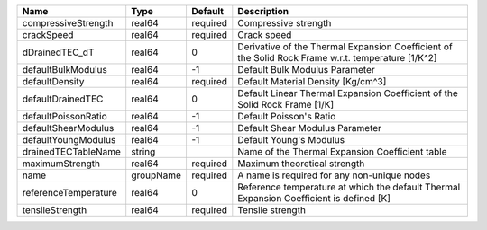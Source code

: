 

==================== ========= ======== ================================================================================================== 
Name                 Type      Default  Description                                                                                        
==================== ========= ======== ================================================================================================== 
compressiveStrength  real64    required Compressive strength                                                                               
crackSpeed           real64    required Crack speed                                                                                        
dDrainedTEC_dT       real64    0        Derivative of the Thermal Expansion Coefficient of the Solid Rock Frame w.r.t. temperature [1/K^2] 
defaultBulkModulus   real64    -1       Default Bulk Modulus Parameter                                                                     
defaultDensity       real64    required Default Material Density [Kg/cm^3]                                                                 
defaultDrainedTEC    real64    0        Default Linear Thermal Expansion Coefficient of the Solid Rock Frame [1/K]                         
defaultPoissonRatio  real64    -1       Default Poisson's Ratio                                                                            
defaultShearModulus  real64    -1       Default Shear Modulus Parameter                                                                    
defaultYoungModulus  real64    -1       Default Young's Modulus                                                                            
drainedTECTableName  string             Name of the Thermal Expansion Coefficient table                                                    
maximumStrength      real64    required Maximum theoretical strength                                                                       
name                 groupName required A name is required for any non-unique nodes                                                        
referenceTemperature real64    0        Reference temperature at which the default Thermal Expansion Coefficient is defined [K]            
tensileStrength      real64    required Tensile strength                                                                                   
==================== ========= ======== ================================================================================================== 


